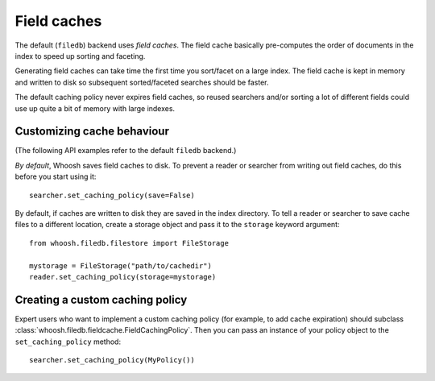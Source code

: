 ============
Field caches
============

The default (``filedb``) backend uses *field caches*. The field cache basically
pre-computes the order of documents in the index to speed up sorting and
faceting.

Generating field caches can take time the first time you sort/facet on a large
index. The field cache is kept in memory and written to disk so subsequent
sorted/faceted searches should be faster.

The default caching policy never expires field caches, so reused searchers and/or
sorting a lot of different fields could use up quite a bit of memory with large
indexes.


Customizing cache behaviour
===========================

(The following API examples refer to the default ``filedb`` backend.)

*By default*, Whoosh saves field caches to disk. To prevent a reader or searcher
from writing out field caches, do this before you start using it::

    searcher.set_caching_policy(save=False)

By default, if caches are written to disk they are saved in the index directory.
To tell a reader or searcher to save cache files to a different location, create
a storage object and pass it to the ``storage`` keyword argument::

    from whoosh.filedb.filestore import FileStorage
    
    mystorage = FileStorage("path/to/cachedir")
    reader.set_caching_policy(storage=mystorage)
    

Creating a custom caching policy
================================

Expert users who want to implement a custom caching policy (for example, to add
cache expiration) should subclass :class:`whoosh.filedb.fieldcache.FieldCachingPolicy`.
Then you can pass an instance of your policy object to the ``set_caching_policy``
method::

    searcher.set_caching_policy(MyPolicy())






